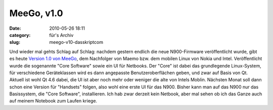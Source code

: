 MeeGo, v1.0
###########
:date: 2010-05-26 18:11
:category: für's Archiv
:slug: meego-v10-dasskriptcom

Und wieder mal gehts Schlag auf Schlag: nachdem gestern endlich die neue
N900-Firmware veröffentlicht wurde, gibt es heute `Version 1.0 von
MeeGo`_, dem Nachfolger von Maemo bzw. dem mobilen Linux von Nokia und
Intel. Veröffentlicht wurde die sogenannte "Core Software" sowie ein UI
für Netbooks. Der "Core" ist dabei das grundlegende Linux-System, für
verschiedene Geräteklassen wird es dann angepasste Benutzeroberflächen
geben, und zwar auf Basis von Qt. Aktuell ist wohl Qt 4.6 dabei, die UI
ist aber noch mehr oder weniger die alte von Intels Moblin. Nächsten
Monat soll dann schon eine Version für "Handsets" folgen, also wohl eine
erste UI für das N900. Bisher kann man auf das N900 nur das Basissystem,
die "Core Software", installieren. Ich hab zwar derzeit kein Netbook,
aber mal sehen ob ich das Ganze auch auf meinem Notebook zum Laufen
kriege.

.. _Version 1.0 von MeeGo: http://meego.com/community/blogs/imad/2010/meego-v1.0-core-software-platform-netbook-user-experience-project-release
